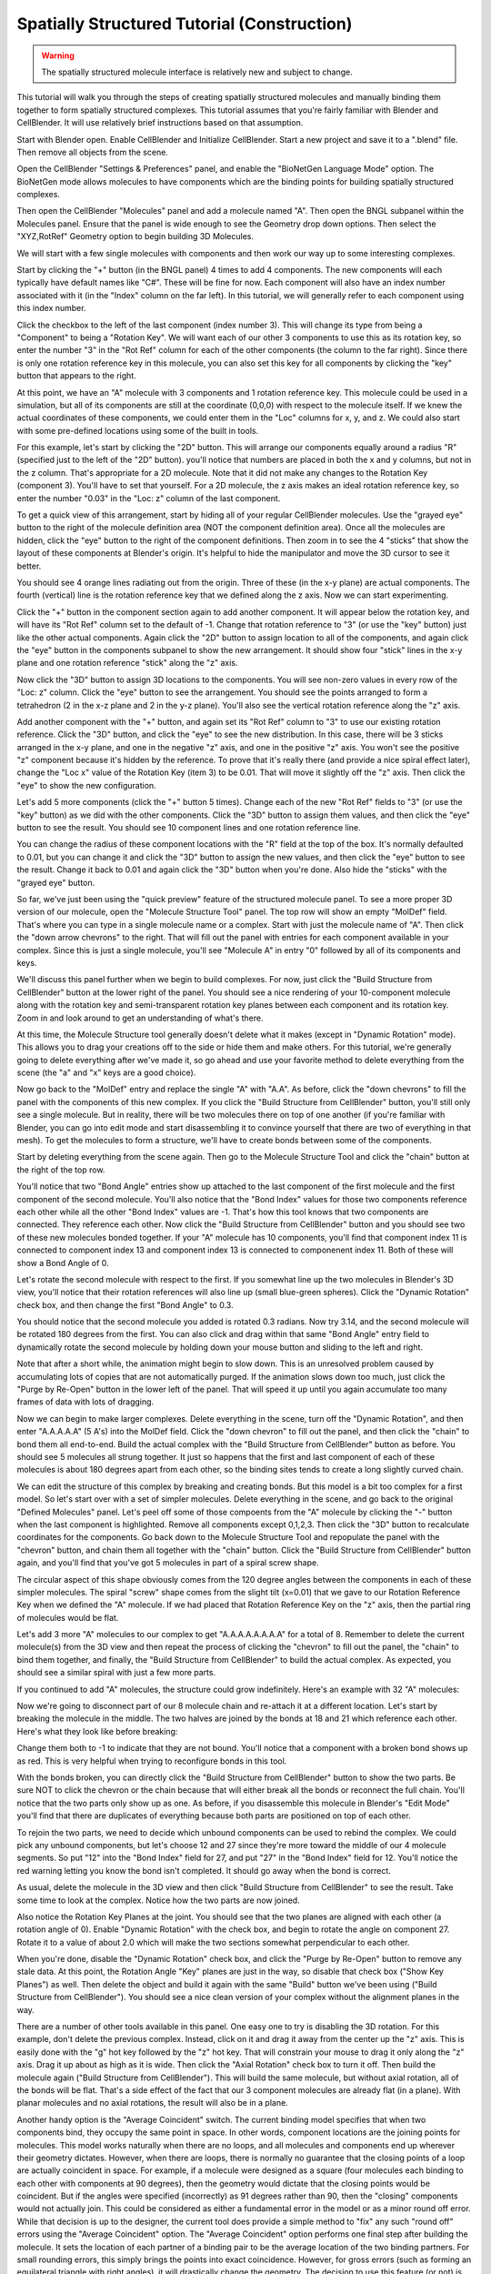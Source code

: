 .. _intro:


*********************************************
Spatially Structured Tutorial (Construction)
*********************************************

.. Git Repo SHA1 ID: 3520f8694d61c81424ff15ff9e7a432e42f0623f

.. warning::

   The spatially structured molecule interface is relatively new and subject to change.


This tutorial will walk you through the steps of creating spatially
structured molecules and manually binding them together to form spatially
structured complexes. This tutorial assumes that you're fairly
familiar with Blender and CellBlender. It will use relatively brief
instructions based on that assumption.

.. image:: ./images/CABA_Animation.gif


Start with Blender open. Enable CellBlender and Initialize CellBlender.
Start a new project and save it to a ".blend" file. Then remove all
objects from the scene.

Open the CellBlender "Settings & Preferences" panel, and enable the
"BioNetGen Language Mode" option. The BioNetGen mode allows molecules
to have components which are the binding points for building spatially
structured complexes.

Then open the CellBlender "Molecules" panel and add a molecule named "A".
Then open the BNGL subpanel within the Molecules panel. Ensure that the
panel is wide enough to see the Geometry drop down options. Then select
the "XYZ,RotRef" Geometry option to begin building 3D Molecules.

We will start with a few single molecules with components and then work
our way up to some interesting complexes.

Start by clicking the "+" button (in the BNGL panel) 4 times to add 4 components.
The new components will each typically have default names like "C#". These will be
fine for now. Each component will also have an index number associated with it (in
the "Index" column on the far left). In this tutorial, we will generally refer to
each component using this index number.

Click the checkbox to the left of the last component (index number 3). This
will change its type from being a "Component" to being a "Rotation Key". We
will want each of our other 3 components to use this as its rotation key, so enter
the number "3" in the "Rot Ref" column for each of the other components (the
column to the far right). Since there is only one rotation reference key in this
molecule, you can also set this key for all components by clicking the "key" button
that appears to the right.

.. image:: ./images/Molecule_Component_Panel.png

At this point, we have an "A" molecule with 3 components and 1 rotation reference
key. This molecule could be used in a simulation, but all of its components are
still at the coordinate (0,0,0) with respect to the molecule itself. If we knew
the actual coordinates of these components, we could enter them in the "Loc"
columns for x, y, and z. We could also start with some pre-defined locations
using some of the built in tools.

For this example, let's start by clicking the "2D" button. This will arrange
our components equally around a radius "R" (specified just to the left of the
"2D" button). you'll notice that numbers are placed in both the x and y columns,
but not in the z column. That's appropriate for a 2D molecule. Note that it did
not make any changes to the Rotation Key (component 3). You'll have to set that
yourself. For a 2D molecule, the z axis makes an ideal rotation reference key,
so enter the number "0.03" in the "Loc: z" column of the last component.

.. image:: ./images/Molecule_Component_Panel_2D.png

To get a quick view of this arrangement, start by hiding all of your regular
CellBlender molecules. Use the "grayed eye" button to the right of the molecule
definition area (NOT the component definition area). Once all the molecules
are hidden, click the "eye" button to the right of the component definitions.
Then zoom in to see the 4 "sticks" that show the layout of these components
at Blender's origin. It's helpful to hide the manipulator and move the 3D
cursor to see it better.

.. image:: ./images/Stick_View_1.png

You should see 4 orange lines radiating out from the origin. Three of these
(in the x-y plane) are actual components. The fourth (vertical) line is the
rotation reference key that we defined along the z axis. Now we can start
experimenting.

Click the "+" button in the component section again to add another component.
It will appear below the rotation key, and will have its "Rot Ref" column set
to the default of -1. Change that rotation reference to "3" (or use the "key"
button) just like the other actual components. Again click the "2D" button to
assign location to all of the components, and again click the "eye" button in
the components subpanel to show the new arrangement. It should show four "stick"
lines in the x-y plane and one rotation reference "stick" along the "z" axis.

Now click the "3D" button to assign 3D locations to the components. You will
see non-zero values in every row of the "Loc: z" column. Click the "eye" button
to see the arrangement. You should see the points arranged to form a tetrahedron
(2 in the x-z plane and 2 in the y-z plane). You'll also see the vertical rotation
reference along the "z" axis.

.. image:: ./images/Stick_View_2.png

Add another component with the "+" button, and again set its "Rot Ref" column to
"3" to use our existing rotation reference. Click the "3D" button, and click the
"eye" to see the new distribution. In this case, there will be 3 sticks arranged
in the x-y plane, and one in the negative "z" axis, and one in the positive "z"
axis. You won't see the positive "z" component because it's hidden by the reference.
To prove that it's really there (and provide a nice spiral effect later), change the
"Loc x" value of the Rotation Key (item 3) to be 0.01. That will move it slightly
off the "z" axis. Then click the "eye" to show the new configuration.

.. image:: ./images/Stick_View_3.png

Let's add 5 more components (click the "+" button 5 times). Change each of the new
"Rot Ref" fields to "3" (or use the "key" button) as we did with the other components.
Click the "3D" button to assign them values, and then click the "eye" button to see
the result. You should see 10 component lines and one rotation reference line.

.. image:: ./images/Stick_View_4.png

You can change the radius of
these component locations with the "R" field at the top of the box. It's normally
defaulted to 0.01, but you can change it and click the "3D" button to assign the
new values, and then click the "eye" button to see the result. Change it back to
0.01 and again click the "3D" button when you're done. Also hide the "sticks" with
the "grayed eye" button.

So far, we've just been using the "quick preview" feature of the structured molecule panel.
To see a more proper 3D version of our molecule, open the "Molecule Structure Tool"
panel. The top row will show an empty "MolDef" field. That's where you can type in
a single molecule name or a complex. Start with just the molecule name of "A". Then
click the "down arrow chevrons" to the right. That will fill out the panel with
entries for each component available in your complex. Since this is just a single
molecule, you'll see "Molecule A" in entry "0" followed by all of its components
and keys.

.. image:: ./images/MolStructTool_1.png

We'll discuss this panel further when we begin to build complexes. For now, just
click the "Build Structure from CellBlender" button at the lower right of the panel.
You should see a nice rendering of your 10-component molecule along with the rotation
key and semi-transparent rotation key planes between each component and its rotation
key. Zoom in and look around to get an understanding of what's there.

.. image:: ./images/Mol_A_struct_stick.gif

At this time, the Molecule Structure tool generally doesn't delete what it makes
(except in "Dynamic Rotation" mode). This allows you to drag your creations off to
the side or hide them and make others. For this tutorial, we're generally going to
delete everything after we've made it, so go ahead and use your favorite method
to delete everything from the scene (the "a" and "x" keys are a good choice).

Now go back to the "MolDef" entry and replace the single "A" with "A.A". As before,
click the "down chevrons" to fill the panel with the components of this new complex.
If you click the "Build Structure from CellBlender" button, you'll still only see a
single molecule. But in reality, there will be two molecules there on top of one
another (if you're familiar with Blender, you can go into edit mode and start
disassembling it to convince yourself that there are two of everything in that mesh).
To get the molecules to form a structure, we'll have to create bonds between some
of the components.

Start by deleting everything from the scene again. Then go to the Molecule Structure Tool
and click the "chain" button at the right of the top row. 

.. image:: ./images/MolStructTool_0p0.png

You'll notice that two
"Bond Angle" entries show up attached to the last component of the first molecule
and the first component of the second molecule. You'll also notice that the "Bond
Index" values for those two components reference each other while all the other
"Bond Index" values are -1. That's how this tool knows that two components are
connected. They reference each other. Now click the "Build Structure from CellBlender"
button and you should see two of these new molecules bonded together. If your "A"
molecule has 10 components, you'll find that component index 11 is connected to
component index 13 and component index 13 is connected to componenent index 11.
Both of these will show a Bond Angle of 0.

.. image:: ./images/Mol_A_to_A.png

Let's rotate the second molecule with respect to the first. If you somewhat line up
the two molecules in Blender's 3D view, you'll notice that their rotation references
will also line up (small blue-green spheres). Click the "Dynamic Rotation" check box,
and then change the first "Bond Angle" to 0.3.

.. image:: ./images/MolStructTool_0p3.png

You should notice that the second
molecule you added is rotated 0.3 radians. Now try 3.14, and the second molecule will
be rotated 180 degrees from the first. You can also click and drag within that same
"Bond Angle" entry field to dynamically rotate the second molecule by holding down
your mouse button and sliding to the left and right.

.. image:: ./images/Mol_A_Rot_0_to_p3.gif

Note that after a short while, the animation might begin to slow down. This is an
unresolved problem caused by accumulating lots of copies that are not automatically
purged. If the animation slows down too much, just click the "Purge by Re-Open" button
in the lower left of the panel. That will speed it up until you again accumulate too
many frames of data with lots of dragging.

Now we can begin to make larger complexes. Delete everything in the scene, turn off
the "Dynamic Rotation", and then enter "A.A.A.A.A" (5 A's) into the MolDef field.
Click the "down chevron" to fill out the panel, and then click the "chain" to bond
them all end-to-end. Build the actual complex with the "Build Structure from CellBlender"
button as before. You should see 5 molecules all strung together. It just so happens
that the first and last component of each of these molecules is about 180 degrees apart
from each other, so the binding sites tends to create a long slightly curved chain.

.. image:: ./images/AAAAA_1.png

We can edit the structure of this complex by breaking and creating bonds. But this
model is a bit too complex for a first model. So let's start over with a set of
simpler molecules. Delete everything in the scene, and go back to the original
"Defined Molecules" panel. Let's peel off some of those compoents from the "A"
molecule by clicking the "-" button when the last component is highlighted. Remove
all components except 0,1,2,3. Then click the "3D" button to recalculate coordinates
for the components. Go back down to the Molecule Structure Tool and repopulate the
panel with the "chevron" button, and chain them all together with the "chain" button.
Click the "Build Structure from CellBlender" button again, and you'll find that you've
got 5 molecules in part of a spiral screw shape.

.. image:: ./images/AAAAA_2.png

The circular aspect of this shape obviously comes from the 120 degree angles between
the components in each of these simpler molecules. The spiral "screw" shape comes from
the slight tilt (x=0.01) that we gave to our Rotation Reference Key when we defined the
"A" molecule. If we had placed that Rotation Reference Key on the "z" axis, then the
partial ring of molecules would be flat.

Let's add 3 more "A" molecules to our complex to get "A.A.A.A.A.A.A.A" for a total of 8.
Remember to delete the current molecule(s) from the 3D view and then repeat the process
of clicking the "chevron" to fill out the panel, the "chain" to bind them together, and
finally, the "Build Structure from CellBlender" to build the actual complex. As expected,
you should see a similar spiral with just a few more parts.

.. image:: ./images/A8_Spiral.png

If you continued to add "A" molecules, the structure could grow indefinitely. Here's an
example with 32 "A" molecules:

.. image:: ./images/A32_Spiral.png

Now we're going to disconnect part of our 8 molecule chain and re-attach it at a different
location. Let's start by breaking the molecule in the middle. The two halves are joined by
the bonds at 18 and 21 which reference each other. Here's what they look like before breaking:

.. image:: ./images/Before_breaking_bonds_18_and_21.png

Change them both to -1 to indicate that they are
not bound. You'll notice that a component with a broken bond shows up as red. This is very
helpful when trying to reconfigure bonds in this tool.

.. image:: ./images/breaking_bonds.gif

With the bonds broken, you can directly click the "Build Structure from CellBlender" button
to show the two parts. Be sure NOT to click the chevron or the chain because that will either
break all the bonds or reconnect the full chain. You'll notice that the two parts only show
up as one. As before, if you disassemble this molecule in Blender's "Edit Mode" you'll find
that there are duplicates of everything because both parts are positioned on top of each
other.

To rejoin the two parts, we need to decide which unbound components can be used to rebind
the complex. We could pick any unbound components, but let's choose 12 and 27 since they're
more toward the middle of our 4 molecule segments. So put "12" into the "Bond Index" field
for 27, and put "27" in the "Bond Index" field for 12. You'll notice the red warning letting
you know the bond isn't completed. It should go away when the bond is correct.

.. image:: ./images/making_bonds.gif

As usual, delete the molecule in the 3D view and then click "Build Structure from CellBlender"
to see the result. Take some time to look at the complex. Notice how the two parts are now
joined.

.. image:: ./images/A8_Recombined.png

Also notice the Rotation Key Planes at the joint. You should see that the two planes
are aligned with each other (a rotation angle of 0). Enable "Dynamic Rotation" with the check
box, and begin to rotate the angle on component 27. Rotate it to a value of about 2.0 which
will make the two sections somewhat perpendicular to each other.

.. image:: ./images/A8_Recombined_Rotated.png

When you're done, disable
the "Dynamic Rotation" check box, and click the "Purge by Re-Open" button to remove any stale
data. At this point, the Rotation Angle "Key" planes are just in the way, so disable that
check box ("Show Key Planes") as well. Then delete the object and build it again with the
same "Build" button we've been using ("Build Structure from CellBlender"). You should see
a nice clean version of your complex without the alignment planes in the way.

.. image:: ./images/A8_Reconnected_NoKeyPlanes.png

There are a number of other tools available in this panel. One easy one to try is disabling
the 3D rotation. For this example, don't delete the previous complex. Instead, click on it
and drag it away from the center up the "z" axis. This is easily done with the "g" hot key
followed by the "z" hot key. That will constrain your mouse to drag it only along the "z"
axis. Drag it up about as high as it is wide. Then click the "Axial Rotation" check box to
turn it off. Then build the molecule again ("Build Structure from CellBlender"). This will
build the same molecule, but without axial rotation, all of the bonds will be flat. That's
a side effect of the fact that our 3 component molecules are already flat (in a plane). With
planar molecules and no axial rotations, the result will also be in a plane.

.. image:: ./images/Tutorial_3D_and_2D.png

Another handy option is the "Average Coincident" switch. The current binding model specifies
that when two components bind, they occupy the same point in space. In other words, component
locations are the joining points for molecules. This model works naturally when there are no
loops, and all molecules and components end up wherever their geometry dictates. However, when
there are loops, there is normally no guarantee that the closing points of a loop are actually
coincident in space. For example, if a molecule were designed as a square (four molecules each
binding to each other with components at 90 degrees), then the geometry would dictate that
the closing points would be coincident. But if the angles were specified (incorrectly) as 91
degrees rather than 90, then the "closing" components would not actually join. This could be
considered as either a fundamental error in the model or as a minor round off error. While that
decision is up to the designer, the current tool does provide a simple method to "fix" any such
"round off" errors using the "Average Coincident" option. The "Average Coincident" option performs
one final step after building the molecule. It sets the location of each partner of a binding pair
to be the average location of the two binding partners. For small rounding errors, this simply
brings the points into exact coincidence. However, for gross errors (such as forming an equilateral
triangle with right angles), it will drastically change the geometry. The decision to use
this feature (or not) is up to the model's designer. This effect can be seen in the following
image where the geometry was intentionally distorted to misalign the closing bond:

.. image:: ./images/Average_Coincident.png

As seen in this example, the "Average Coincident" option forces the two components to be at
the same point in space. Note that this does not correct any other deficiencies of the model
(such as the misalignment across the bond). Note also that this is a purely spatial effect.
The actual binding of a molecule is specified in the structure of its BNGL definition. That
definition is inherently non-spatial. So even though the components may not "close" properly,
if the componets are bonded, then they will behave as such.

Conclusion
---------------------------------------------

This tutorial has covered the basics of creating spatially structured molecules and complexes
in CellBlender. Using these tools, almost any shape can be approximated. Note that we use the
word "approximated" because the molecules built in CellBlender are only intended to provide
approximate structure. But this approximate structure is useful for simulating many of the
spatial aspects of such molecules within stochastic simulators like MCell. It's also important
to note that while rudimentary complexes may be built by hand (as in this tutorial), the real
power behind spatially structured molecules arises from rule based simulations which can build
these emergent structures automatically.

.. image:: ./images/Tutorial_Spiral.png

.. image:: ./images/Double_Helix_Example.gif

Appendix - Source code for Double Helix model
---------------------------------------------

The Double Helix model shown above was constructed from a Python script that modifies
CellBlender's internal properties directly. This is not generally a good practice, and
the preferred scripting method is to modify a CellBlender data model. However, at this
stage of development, the direct CellBlender method was easier and is presented here.

To use this code, open a blender "Text" window and create a new file. Name the file
"Double_Helix.py", and copy the following code into it. Be sure that all of the
requirements are satisfied (BioNetGen Language Mode on, and A,C,G,T,S molecules as
specified in the comments). Be sure to check everything carefully. Any mistakes are
likely to cause difficulty. Then click the "Run Script" button in the "Text" window.
That should populate the "Molecule Structure Tool" with all the molecules. Once that's
done, you can choose whether you want to see key planes or not and whether you want
to average coincident points or not. Then click the "Build Structure from CellBlender"
button in the "Molecule Structure Tool" panel. It may take a few seconds to do all the
calculations.

Eventually, the double helix molecule should appear in the 3D view window similar to
what's shown above. It will be fairly small, so you may have to zoom in to the origin
to see it. The molecule colors may be different, but you can change those using the
normal Blender molecule material properties or in CellBlender's Molecule / Display
Options panel. For the animation shown here, "G" was assigned Green, and "C" was
assigned Cyan (as easy mnemonics). The "A" was assigned red, and the "T" was assigned
magenta.

::

    # Double Helix Construction Script

    # This script works directly with CellBlender's internal data
    # structures to build a double helix molecule similar to DNA.
    # This script relies on the following CellBlender Definitions:
    #
    # Parameter "r" = 0.0175
    #
    # Molecules and Components:
    #
    #  Molecules "A", "C", "G", and "T" are all defined with components:
    #    Ac1:  x=r  y=0 z=0       Ref=2
    #    Ac2:  x=-r y=0 z=0       Ref=2
    #    Ak:   x=0  y=0 z=0.008   (Reference Key)
    #
    #    Cc1:  x=r  y=0 z=0       Ref=2
    #    Cc2:  x=-r y=0 z=0       Ref=2
    #    Ck:   x=0  y=0 z=0.008   (Reference Key)
    #
    #    Gc1:  x=r  y=0 z=0       Ref=2
    #    Gc2:  x=-r y=0 z=0       Ref=2
    #    Gk:   x=0  y=0 z=0.008   (Reference Key)
    #
    #    Tc1:  x=r  y=0 z=0       Ref=2
    #    Tc2:  x=-r y=0 z=0       Ref=2
    #    Tk:   x=0  y=0 z=0.008   (Reference Key)
    #
    #  Molecule "S" is defined with components:
    #    Sc1:  x=-0.02  y=0.0084 z=0       Ref=3
    #    Sc2:  x=0      y=0.01   z=0       Ref=3
    #    Sc3:  x=0.02   y=0.0084 z=0       Ref=3
    #    Sk:   x=-0.001 y=0      z=0.008   (Reference Key)
    #
    # This script can be run with the "Run Script" button in the editor.
    # It will overwrite the values in the "Molecule Structure Tool".
    # After running this script, press the "Build Structure from CellBlender" button.
    #

    # The half strand of the sequence can be changed arbitrarily:
    half_strand = 'CATTGACGA'

    # This angle is specified in radians
    end_cap_angle = 0.3

    # This is the number of segments between base pairs (use 1 for now)
    back_bone_segments_per_base_pair = 1

    # These are used to look up partners (don't normally change)
    nucleotide_partner = {'G':'C', 'C':'G', 'A':'T', 'T':'A'}

    import bpy

    # Import and assign the Blender and CellBlender data
    mcell = bpy.context.scene.mcell
    molmaker = mcell.molmaker
    molcomp_list = mcell.molmaker.molcomp_items

    # Create a "dotted" specification that includes both base pairs for the molecule definition
    molmaker.molecule_definition = '.'.join ( [ c + '.' + nucleotide_partner[c] + '.S.S' for c in half_strand ] )

    # Clear out the old molcomp_list
    while(len(molcomp_list) > 0):
        molcomp_list.remove(0)

    # Build the Double Helix base pairs from the half strand data
    cur_mol_index = 0

    # Start with just the first pair (treating it as the base)

    for i in range(1):
        print ( "Building first base pair for " + half_strand[0] )

        # Make a pair of Nucleotides
        for n in range(2):
            nucleotide_name = half_strand[i]
            if n > 0:
                nucleotide_name = nucleotide_partner[nucleotide_name]
            # Make this Double Helix Nucleotide
            new_mol = molcomp_list.add()
            new_mol.name = nucleotide_name
            new_mol.field_type = 'm'
            new_mol.alert_string = ''
            new_mol.peer_list = ''
            new_mol.peer_list = str(cur_mol_index+1)+','+str(cur_mol_index+2)+','+str(cur_mol_index+3)

            # Add Binding Components
            for j in range(2):
                new_comp = molcomp_list.add()
                new_comp.name = nucleotide_name + 'c' + str(j+1)
                new_comp.field_type = 'c'
                new_comp.alert_string = ''
                new_comp.peer_list = str(cur_mol_index)

            # Add an Alignment Key
            new_key = molcomp_list.add()
            new_key.name = nucleotide_name + 'k'
            new_key.field_type = 'k'
            new_key.alert_string = ''
            new_key.peer_list = str(cur_mol_index)

            cur_mol_index += 1 + 2 + 1
            
        # Join the two together
        molcomp_list[cur_mol_index-3].bond_index = cur_mol_index-6
        molcomp_list[cur_mol_index-6].bond_index = cur_mol_index-3

        # Make the first end cap
        new_mol = molcomp_list.add()
        new_mol.name = 'S'
        new_mol.field_type = 'm'
        new_mol.alert_string = ''
        new_mol.peer_list = ''
        new_mol.peer_list = str(cur_mol_index+1)+','+str(cur_mol_index+2)+','+str(cur_mol_index+3)+','+str(cur_mol_index+4)

        # Add Binding Components
        for j in range(3):
            new_comp = molcomp_list.add()
            new_comp.name = 'Sc' + str(j+1)
            new_comp.field_type = 'c'
            new_comp.alert_string = ''
            new_comp.peer_list = str(cur_mol_index)

        # Add an Alignment Key
        new_key = molcomp_list.add()
        new_key.name = 'Sk'
        new_key.field_type = 'k'
        new_key.alert_string = ''
        new_key.peer_list = str(cur_mol_index)

        cur_mol_index += 1 + 3 + 1

        # Make the second end cap
        new_mol = molcomp_list.add()
        new_mol.name = 'S'
        new_mol.field_type = 'm'
        new_mol.alert_string = ''
        new_mol.peer_list = ''
        new_mol.peer_list = str(cur_mol_index+1)+','+str(cur_mol_index+2)+','+str(cur_mol_index+3)+','+str(cur_mol_index+4)

        # Add Binding Components
        for j in range(3):
            new_comp = molcomp_list.add()
            new_comp.name = 'Sc' + str(j+1)
            new_comp.field_type = 'c'
            new_comp.alert_string = ''
            new_comp.peer_list = str(cur_mol_index)

        # Add an Alignment Key
        new_key = molcomp_list.add()
        new_key.name = 'Sk'
        new_key.field_type = 'k'
        new_key.alert_string = ''
        new_key.peer_list = str(cur_mol_index)

        cur_mol_index += 1 + 3 + 1

        # Join the first end cap to first nucleotide
        molcomp_list[cur_mol_index-17].bond_index = cur_mol_index-8
        molcomp_list[cur_mol_index-8].bond_index = cur_mol_index-17
        molcomp_list[cur_mol_index-8].angle = end_cap_angle

        # Join the second end cap to second nucleotide
        molcomp_list[cur_mol_index-3].bond_index = cur_mol_index-12
        molcomp_list[cur_mol_index-12].bond_index = cur_mol_index-3
        molcomp_list[cur_mol_index-12].angle = end_cap_angle

    # Now build the rest as separate strands (not joined)

    next_base_pair_index = 1
    last_backbone_1_index = 11
    last_backbone_2_index = 16
    i = 0
    while next_base_pair_index < len(half_strand):
        print ( "Building next base pair for " + half_strand[next_base_pair_index] )
        
        # Add to the backbone

        for back_bone in range(back_bone_segments_per_base_pair):
            # Make the first end cap
            new_mol = molcomp_list.add()
            new_mol.name = 'S'
            new_mol.field_type = 'm'
            new_mol.alert_string = ''
            new_mol.peer_list = ''
            new_mol.peer_list = str(cur_mol_index+1)+','+str(cur_mol_index+2)+','+str(cur_mol_index+3)+','+str(cur_mol_index+4)

            # Add Binding Components
            for j in range(3):
                new_comp = molcomp_list.add()
                new_comp.name = 'Sc' + str(j+1)
                new_comp.field_type = 'c'
                new_comp.alert_string = ''
                new_comp.peer_list = str(cur_mol_index)

            # Add an Alignment Key
            new_key = molcomp_list.add()
            new_key.name = 'Sk'
            new_key.field_type = 'k'
            new_key.alert_string = ''
            new_key.peer_list = str(cur_mol_index)

            cur_mol_index += 1 + 3 + 1

            # Make the second end cap
            new_mol = molcomp_list.add()
            new_mol.name = 'S'
            new_mol.field_type = 'm'
            new_mol.alert_string = ''
            new_mol.peer_list = ''
            new_mol.peer_list = str(cur_mol_index+1)+','+str(cur_mol_index+2)+','+str(cur_mol_index+3)+','+str(cur_mol_index+4)

            # Add Binding Components
            for j in range(3):
                new_comp = molcomp_list.add()
                new_comp.name = 'Sc' + str(j+1)
                new_comp.field_type = 'c'
                new_comp.alert_string = ''
                new_comp.peer_list = str(cur_mol_index)

            # Add an Alignment Key
            new_key = molcomp_list.add()
            new_key.name = 'Sk'
            new_key.field_type = 'k'
            new_key.alert_string = ''
            new_key.peer_list = str(cur_mol_index)

            cur_mol_index += 1 + 3 + 1
            
            print ( "Ready to join backbone with cur_mol_index = " + str(cur_mol_index) )
            print ( "  Last BB1 = " + str(last_backbone_1_index) )
            print ( "  Last BB2 = " + str(last_backbone_2_index) )
            print ( "    Should connect " + str(last_backbone_1_index) + " and " + str(cur_mol_index-9) )
            print ( "    Should connect " + str(last_backbone_2_index) + " and " + str(cur_mol_index-4) )

            # Join the first end cap to the previous first nucleotide
            molcomp_list[last_backbone_1_index].bond_index = cur_mol_index-9
            molcomp_list[cur_mol_index-9].bond_index = last_backbone_1_index
            molcomp_list[cur_mol_index-9].angle = end_cap_angle
            last_backbone_1_index = cur_mol_index-7

            # Join the second end cap to second nucleotide
            molcomp_list[cur_mol_index-4].bond_index = last_backbone_2_index
            molcomp_list[last_backbone_2_index].bond_index = cur_mol_index-4
            molcomp_list[cur_mol_index-4].angle = end_cap_angle
            last_backbone_2_index = cur_mol_index-2

        # Add another pair of Nucleotides

        for n in range(2):

            nucleotide_name = half_strand[next_base_pair_index]
            if n > 0:
                nucleotide_name = nucleotide_partner[nucleotide_name]
            # Make this Double Helix Nucleotide
            new_mol = molcomp_list.add()
            new_mol.name = nucleotide_name
            new_mol.field_type = 'm'
            new_mol.alert_string = ''
            new_mol.peer_list = ''
            new_mol.peer_list = str(cur_mol_index+1)+','+str(cur_mol_index+2)+','+str(cur_mol_index+3)

            # Add Binding Components
            for j in range(2):
                new_comp = molcomp_list.add()
                new_comp.name = nucleotide_name + 'c' + str(j+1)
                new_comp.field_type = 'c'
                new_comp.alert_string = ''
                new_comp.peer_list = str(cur_mol_index)

            # Add an Alignment Key
            new_key = molcomp_list.add()
            new_key.name = nucleotide_name + 'k'
            new_key.field_type = 'k'
            new_key.alert_string = ''
            new_key.peer_list = str(cur_mol_index)

            cur_mol_index += 1 + 2 + 1
            
        print ( "Ready to join base pair with cur_mol_index = " + str(cur_mol_index) )

        # Join the two to the backbone

        molcomp_list[cur_mol_index-7].bond_index = cur_mol_index-16
        molcomp_list[cur_mol_index-16].bond_index = cur_mol_index-7

        molcomp_list[cur_mol_index-3].bond_index = cur_mol_index-11
        molcomp_list[cur_mol_index-11].bond_index = cur_mol_index-3

        # The base pairs could be joined together here, but then their
        # bonds would be evaluated earlier than the bonds of the outer
        # structure. Since that outer structure is intended to dominate,
        # these inner bonds will be added last (below).

        # The "Average Coincident" switch will force these to be
        # coincident anyway regardless of any misalignment. That
        # will give a better overall result than binding them here.

        next_base_pair_index += 1

        i += 1


    # At this point, all of the locations should be determined.
    # However, the cross-linking between the base pairs (across
    # the center of the molecule) has not been done yet.
    #
    # This last step searches for base pairs (2 components + 1 key)
    # and links them according to a known pattern of +4 and -4 from
    # the bound end. This pattern was found just by examining the
    # structure built up to this point, so any changes to the building
    # up to this point should prompt a re-examination of the following
    # code.

    # Join the base pairs across the middle by looking for broken bonds

    first_broken = True
    for i in range ( len(molcomp_list) ):
        m = molcomp_list[i]
        if m.field_type == 'm':
            pl = [ int(p) for p in m.peer_list.split(',') ]
            print ( "Peer list = " + str(pl) )
            if len(pl) == 3:
                # This is a base pair molecule with 2 components and a key
                # This is potentially one of the half-linked base pairs
                if molcomp_list[i+2].bond_index < 0:
                    # The negative bond index means it's unbound, so bind it
                    broken_index = i+2
                    print ( "Found a broken bond for index " + str(broken_index) )
                    if first_broken:
                        print ( "  First broken: add 4" )
                        molcomp_list[broken_index].bond_index = broken_index + 4
                        first_broken = False
                    else:
                        print ( "  Second broken: add -4" )
                        molcomp_list[broken_index].bond_index = broken_index - 4
                        first_broken = True


